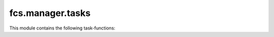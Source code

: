 fcs.manager.tasks
=======================================

This module contains the following task-functions:

.. py:function:: notify_about_crawler_data()

   Task-function for Huey plugin. Sends notification about waiting data from crawler. Requires running Redis server.
   
.. py:function:: remove_old_mail_data()

   Task-function for Huey plugin. Removes old email notifications from data base. Requires running Redis server.
